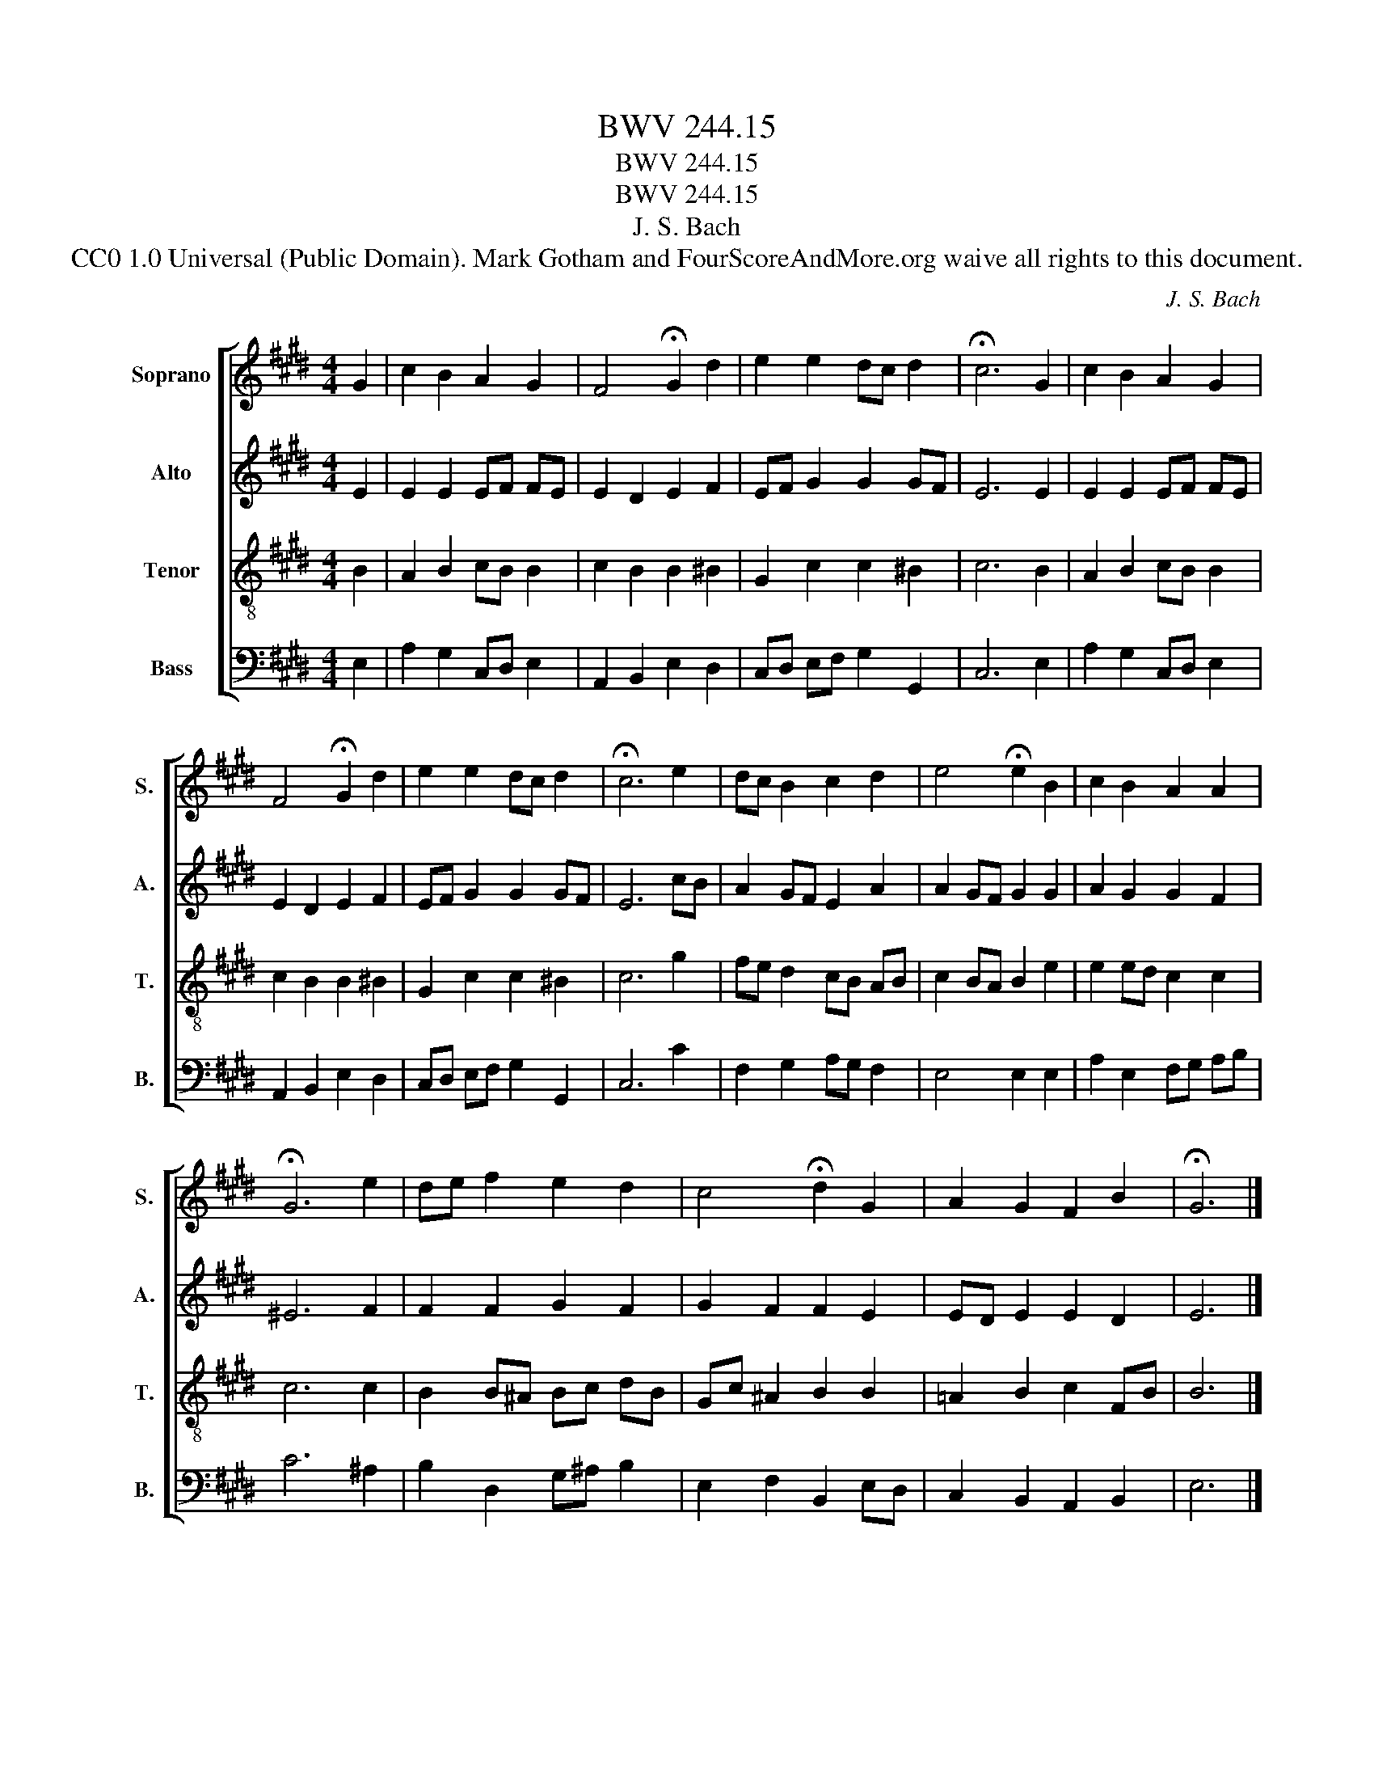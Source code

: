X:1
T:BWV 244.15
T:BWV 244.15
T:BWV 244.15
T:J. S. Bach
T:CC0 1.0 Universal (Public Domain). Mark Gotham and FourScoreAndMore.org waive all rights to this document.
C:J. S. Bach
Z:CC0 1.0 Universal (Public Domain). Mark Gotham and FourScoreAndMore.org waive all rights to this document.
%%score [ 1 2 3 4 ]
L:1/8
M:4/4
K:E
V:1 treble nm="Soprano" snm="S."
V:2 treble nm="Alto" snm="A."
V:3 treble-8 nm="Tenor" snm="T."
V:4 bass nm="Bass" snm="B."
V:1
 G2 | c2 B2 A2 G2 | F4 !fermata!G2 d2 | e2 e2 dc d2 | !fermata!c6 G2 | c2 B2 A2 G2 | %6
 F4 !fermata!G2 d2 | e2 e2 dc d2 | !fermata!c6 e2 | dc B2 c2 d2 | e4 !fermata!e2 B2 | c2 B2 A2 A2 | %12
 !fermata!G6 e2 | de f2 e2 d2 | c4 !fermata!d2 G2 | A2 G2 F2 B2 | !fermata!G6 |] %17
V:2
 E2 | E2 E2 EF FE | E2 D2 E2 F2 | EF G2 G2 GF | E6 E2 | E2 E2 EF FE | E2 D2 E2 F2 | EF G2 G2 GF | %8
 E6 cB | A2 GF E2 A2 | A2 GF G2 G2 | A2 G2 G2 F2 | ^E6 F2 | F2 F2 G2 F2 | G2 F2 F2 E2 | %15
 ED E2 E2 D2 | E6 |] %17
V:3
 B2 | A2 B2 cB B2 | c2 B2 B2 ^B2 | G2 c2 c2 ^B2 | c6 B2 | A2 B2 cB B2 | c2 B2 B2 ^B2 | %7
 G2 c2 c2 ^B2 | c6 g2 | fe d2 cB AB | c2 BA B2 e2 | e2 ed c2 c2 | c6 c2 | B2 B^A Bc dB | %14
 Gc ^A2 B2 B2 | =A2 B2 c2 FB | B6 |] %17
V:4
 E,2 | A,2 G,2 C,D, E,2 | A,,2 B,,2 E,2 D,2 | C,D, E,F, G,2 G,,2 | C,6 E,2 | A,2 G,2 C,D, E,2 | %6
 A,,2 B,,2 E,2 D,2 | C,D, E,F, G,2 G,,2 | C,6 C2 | F,2 G,2 A,G, F,2 | E,4 E,2 E,2 | %11
 A,2 E,2 F,G, A,B, | C6 ^A,2 | B,2 D,2 G,^A, B,2 | E,2 F,2 B,,2 E,D, | C,2 B,,2 A,,2 B,,2 | E,6 |] %17


